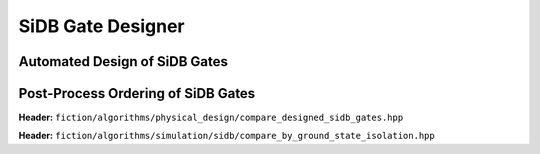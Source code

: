 SiDB Gate Designer
------------------

Automated Design of SiDB Gates
##############################

.. _gate_design:

.. tabs::
    .. tab:: C++
        **Header:** ``fiction/algorithms/physical_design/design_sidb_gates.hpp``

        .. doxygenstruct:: fiction::design_sidb_gates_stats
           :members:
        .. doxygenstruct:: fiction::design_sidb_gates_params
           :members:
        .. doxygenfunction:: fiction::design_sidb_gates

    .. tab:: Python
        .. autoclass:: mnt.pyfiction.design_sidb_gates_stats
            :members:
        .. autoclass:: mnt.pyfiction.design_sidb_gates_params_100
            :members:
        .. autoclass:: mnt.pyfiction.design_sidb_gates_params_111
            :members:
        .. doxygenenum:: mnt.pyfiction.design_sidb_gates_params_design_sidb_gates_mode_100
        .. doxygenenum:: mnt.pyfiction.design_sidb_gates_params_design_sidb_gates_mode_111
        .. doxygenenum:: mnt.pyfiction.design_sidb_gates_params_termination_condition_100
        .. doxygenenum:: mnt.pyfiction.design_sidb_gates_params_termination_condition_111
        .. autofunction:: mnt.pyfiction.design_sidb_gates

Post-Process Ordering of SiDB Gates
###################################

.. _designed_gate_ordering:

**Header:** ``fiction/algorithms/physical_design/compare_designed_sidb_gates.hpp``

.. doxygenstruct:: fiction::designed_sidb_gates
    :members:
.. doxygenclass:: fiction::designed_sidb_gate_comparator
    :members:
.. doxygentypedef:: fiction::designed_sidb_gates_ordering_recipe
.. doxygenfunction:: fiction::order_designed_sidb_gates


**Header:** ``fiction/algorithms/simulation/sidb/compare_by_ground_state_isolation.hpp``

.. doxygenclass:: fiction::compare_by_minimum_ground_state_isolation
    :members:
.. doxygenclass:: fiction::compare_by_average_ground_state_isolation
    :members: